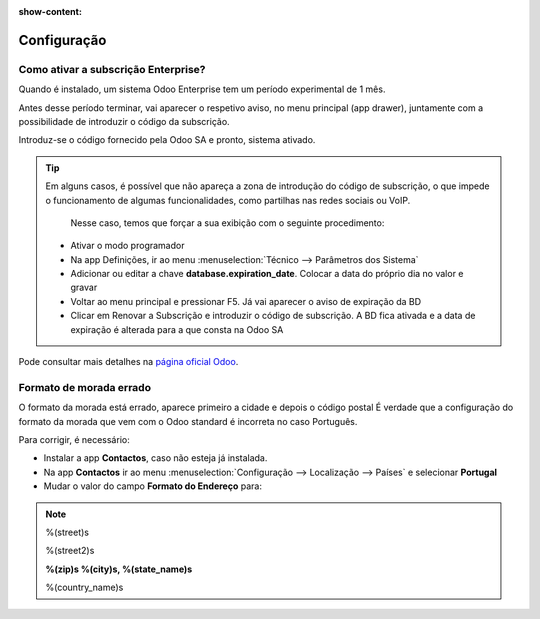 :show-content:

============
Configuração
============

Como ativar a subscrição Enterprise?
====================================
Quando é instalado, um sistema Odoo Enterprise tem um período experimental de 1 mês.

Antes desse período terminar, vai aparecer o respetivo aviso, no menu principal (app drawer), juntamente com a possibilidade de introduzir o código da subscrição.

Introduz-se o código fornecido pela Odoo SA e pronto, sistema ativado.

.. tip::
   Em alguns casos, é possível que não apareça a zona de introdução do código de subscrição, o que impede o funcionamento de algumas funcionalidades, como partilhas nas redes sociais ou VoIP.

    Nesse caso, temos que forçar a sua exibição com o seguinte procedimento:

   - Ativar o modo programador
   - Na app Definições, ir ao menu :menuselection:`Técnico --> Parâmetros dos Sistema`
   - Adicionar ou editar a chave **database.expiration_date**. Colocar a data do próprio dia no valor e gravar
   - Voltar ao menu principal e pressionar F5. Já vai aparecer o aviso de expiração da BD
   - Clicar em Renovar a Subscrição e introduzir o código de subscrição. A BD fica ativada e a data de expiração é alterada para a que consta na Odoo SA


Pode consultar mais detalhes na `página oficial Odoo <https://www.odoo.com/documentation/17.0/pt_BR/administration/on_premise.html>`_.


Formato de morada errado
========================
O formato da morada está errado, aparece primeiro a cidade e depois o código postal
É verdade que a configuração do formato da morada que vem com o Odoo standard é incorreta no caso Português.

Para corrigir, é necessário:

- Instalar a app **Contactos**, caso não esteja já instalada.
- Na app **Contactos** ir ao menu :menuselection:`Configuração --> Localização --> Países` e selecionar **Portugal**
- Mudar o valor do campo **Formato do Endereço** para:

.. note::
    %(street)s

    %(street2)s

    **%(zip)s %(city)s, %(state_name)s**

    %(country_name)s
